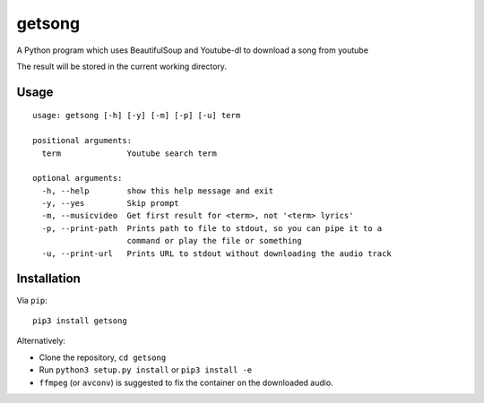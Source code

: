 getsong
=======

A Python program which uses BeautifulSoup and Youtube-dl to download a
song from youtube

The result will be stored in the current working directory.

Usage
-----

::

    usage: getsong [-h] [-y] [-m] [-p] [-u] term

    positional arguments:
      term              Youtube search term

    optional arguments:
      -h, --help        show this help message and exit
      -y, --yes         Skip prompt
      -m, --musicvideo  Get first result for <term>, not '<term> lyrics'
      -p, --print-path  Prints path to file to stdout, so you can pipe it to a
                        command or play the file or something
      -u, --print-url   Prints URL to stdout without downloading the audio track

Installation
------------

Via ``pip``:

::

    pip3 install getsong

Alternatively:

-  Clone the repository, ``cd getsong``
-  Run ``python3 setup.py install`` or ``pip3 install -e``
-  ``ffmpeg`` (or ``avconv``) is suggested to fix the container on the
   downloaded audio.
